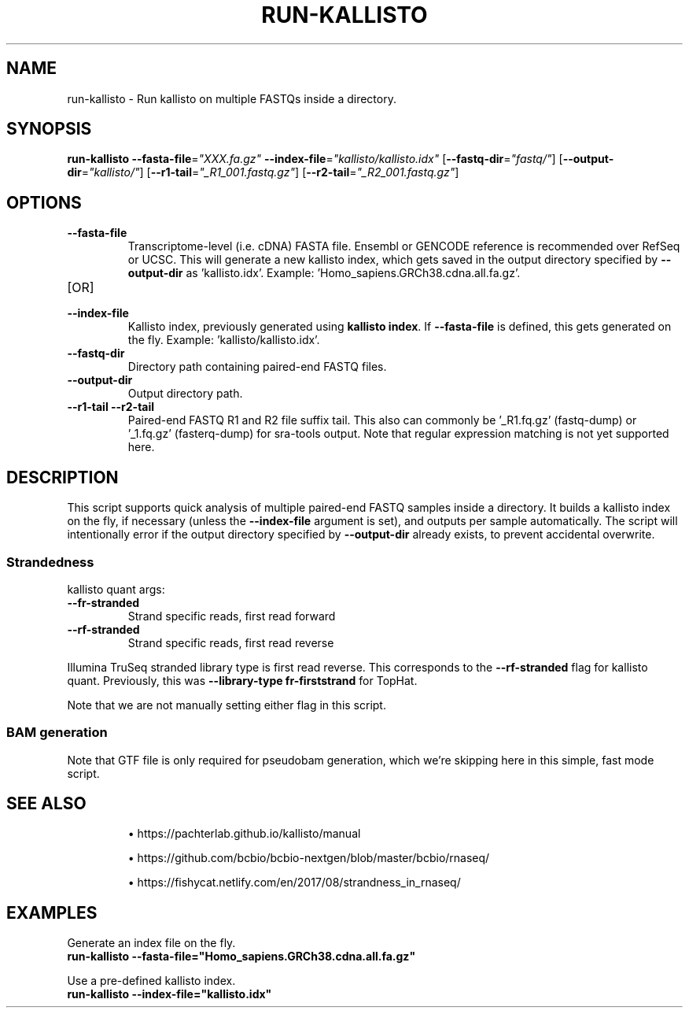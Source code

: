 .TH RUN-KALLISTO 1 2019-12-11 Bash
.SH NAME
run-kallisto \-
Run kallisto on multiple FASTQs inside a directory.
.SH SYNOPSIS
.B run-kallisto
\fB\-\-fasta-file\fP=\fI"XXX.fa.gz"\fP
\fB\-\-index-file\fP=\fI"kallisto/kallisto.idx"\fP
[\fB\-\-fastq-dir\fP=\fI"fastq/"\fP]
[\fB\-\-output-dir\fP=\fI"kallisto/"\fP]
[\fB--r1-tail\fP=\fI"_R1_001.fastq.gz"\fP]
[\fB--r2-tail\fP=\fI"_R2_001.fastq.gz"\fP]
.SH OPTIONS
.TP
.B \-\-fasta-file
Transcriptome-level (i.e. cDNA) FASTA file.
Ensembl or GENCODE reference is recommended over RefSeq or UCSC.
This will generate a new kallisto index, which gets saved in the output directory specified by \fB--output-dir\fP as 'kallisto.idx'.
Example: 'Homo_sapiens.GRCh38.cdna.all.fa.gz'.
.TP
[OR]
.TP
.B \-\-index-file
Kallisto index, previously generated using \fBkallisto index\fP.
If \fB--fasta-file\fP is defined, this gets generated on the fly.
Example: 'kallisto/kallisto.idx'.
.TP
.B \-\-fastq-dir
Directory path containing paired-end FASTQ files.
.TP
.B \-\-output-dir
Output directory path.
.TP
.B \-\-r1-tail \-\-r2-tail
Paired-end FASTQ R1 and R2 file suffix tail.
This also can commonly be '_R1.fq.gz' (fastq-dump) or '_1.fq.gz' (fasterq-dump) for sra-tools output.
Note that regular expression matching is not yet supported here.
.SH DESCRIPTION
This script supports quick analysis of multiple paired-end FASTQ samples
inside a directory.
It builds a kallisto index on the fly, if necessary
(unless the \fB--index-file\fP argument is set),
and outputs per sample automatically.
The script will intentionally error if the output directory specified by
\fB--output-dir\fP already exists, to prevent accidental overwrite.
.SS Strandedness
.PP
kallisto quant args:
.TP
\fB--fr-stranded\fP
Strand specific reads, first read forward
.TP
\fB--rf-stranded\fP
Strand specific reads, first read reverse
.PP
Illumina TruSeq stranded library type is first read reverse.
This corresponds to the \fB--rf-stranded\fP flag for kallisto quant.
Previously, this was \fB--library-type fr-firststrand\fP for TopHat.
.PP
Note that we are not manually setting either flag in this script.
.SS BAM generation
Note that GTF file is only required for pseudobam generation,
which we're skipping here in this simple, fast mode script.
.SH SEE ALSO
.IP
\(bu https://pachterlab.github.io/kallisto/manual
.IP
\(bu https://github.com/bcbio/bcbio-nextgen/blob/master/bcbio/rnaseq/
.IP
\(bu https://fishycat.netlify.com/en/2017/08/strandness_in_rnaseq/
.SH EXAMPLES
.nf
Generate an index file on the fly.
.B run-kallisto --fasta-file="Homo_sapiens.GRCh38.cdna.all.fa.gz"
.PP
Use a pre-defined kallisto index.
.B run-kallisto --index-file="kallisto.idx"
.fi
